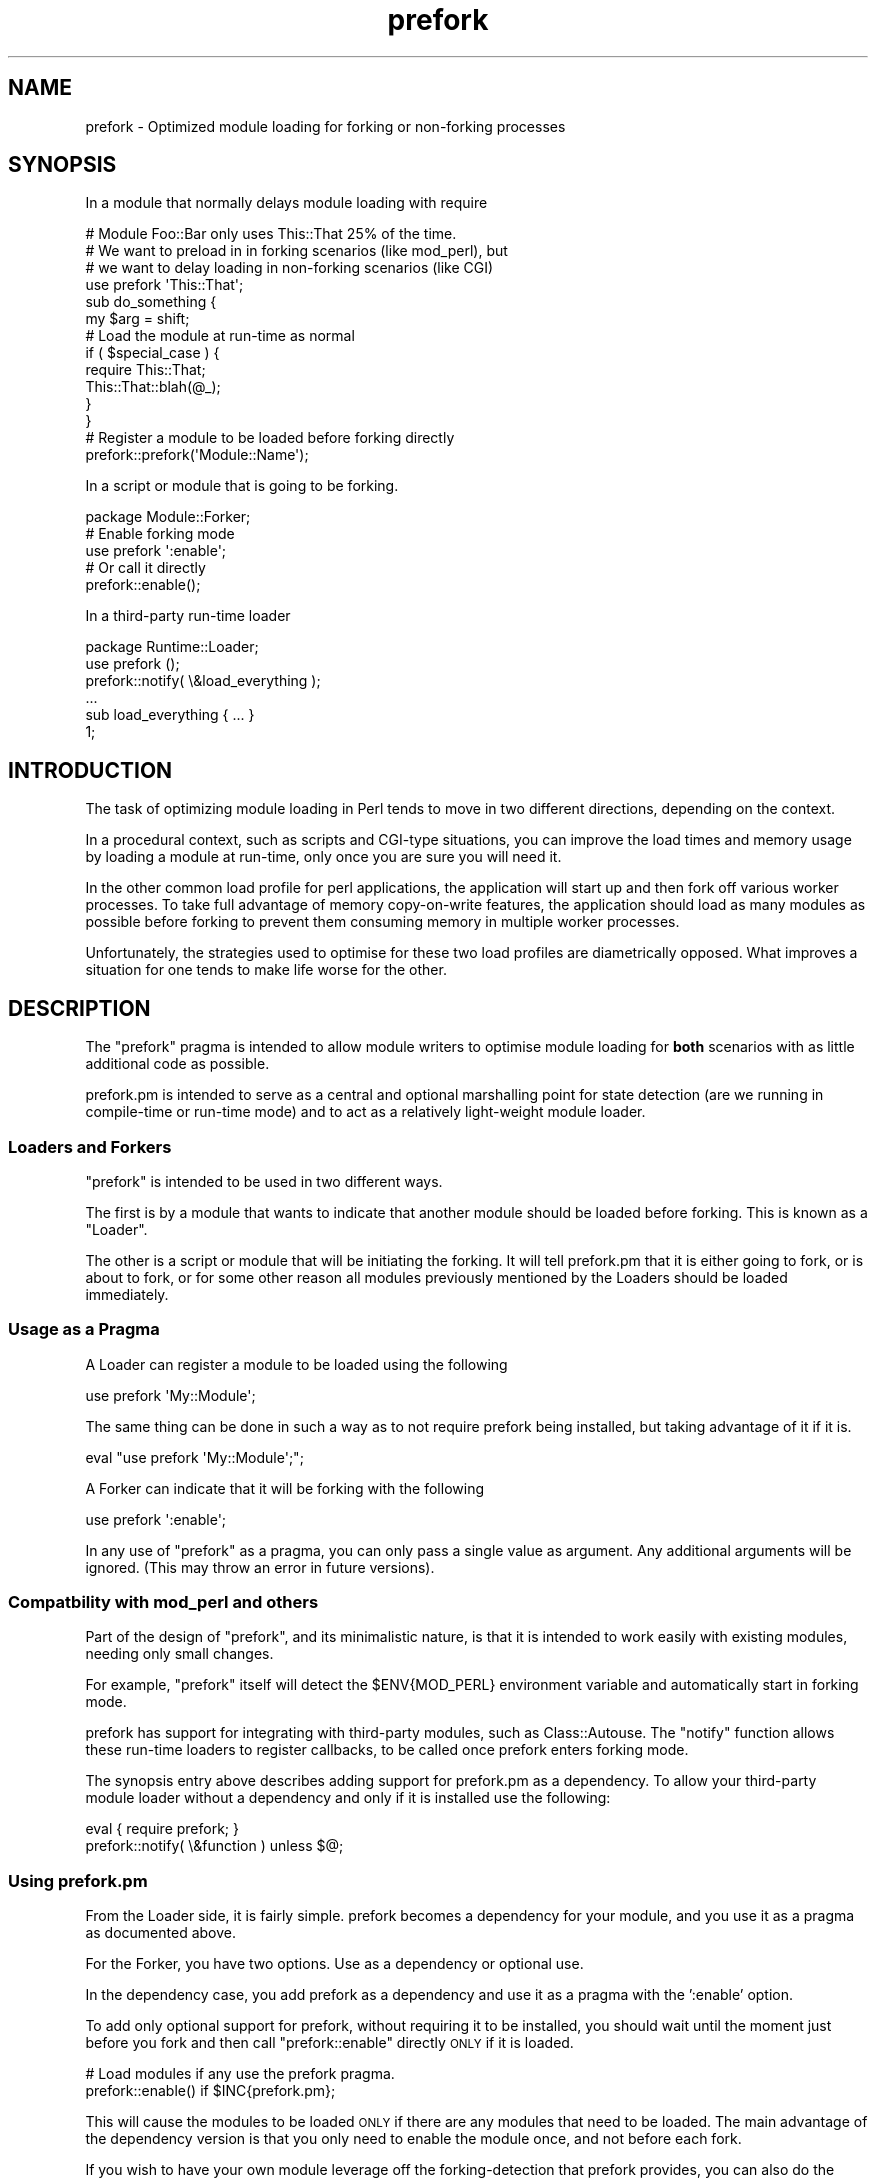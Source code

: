 .\" Automatically generated by Pod::Man 2.23 (Pod::Simple 3.14)
.\"
.\" Standard preamble:
.\" ========================================================================
.de Sp \" Vertical space (when we can't use .PP)
.if t .sp .5v
.if n .sp
..
.de Vb \" Begin verbatim text
.ft CW
.nf
.ne \\$1
..
.de Ve \" End verbatim text
.ft R
.fi
..
.\" Set up some character translations and predefined strings.  \*(-- will
.\" give an unbreakable dash, \*(PI will give pi, \*(L" will give a left
.\" double quote, and \*(R" will give a right double quote.  \*(C+ will
.\" give a nicer C++.  Capital omega is used to do unbreakable dashes and
.\" therefore won't be available.  \*(C` and \*(C' expand to `' in nroff,
.\" nothing in troff, for use with C<>.
.tr \(*W-
.ds C+ C\v'-.1v'\h'-1p'\s-2+\h'-1p'+\s0\v'.1v'\h'-1p'
.ie n \{\
.    ds -- \(*W-
.    ds PI pi
.    if (\n(.H=4u)&(1m=24u) .ds -- \(*W\h'-12u'\(*W\h'-12u'-\" diablo 10 pitch
.    if (\n(.H=4u)&(1m=20u) .ds -- \(*W\h'-12u'\(*W\h'-8u'-\"  diablo 12 pitch
.    ds L" ""
.    ds R" ""
.    ds C` ""
.    ds C' ""
'br\}
.el\{\
.    ds -- \|\(em\|
.    ds PI \(*p
.    ds L" ``
.    ds R" ''
'br\}
.\"
.\" Escape single quotes in literal strings from groff's Unicode transform.
.ie \n(.g .ds Aq \(aq
.el       .ds Aq '
.\"
.\" If the F register is turned on, we'll generate index entries on stderr for
.\" titles (.TH), headers (.SH), subsections (.SS), items (.Ip), and index
.\" entries marked with X<> in POD.  Of course, you'll have to process the
.\" output yourself in some meaningful fashion.
.ie \nF \{\
.    de IX
.    tm Index:\\$1\t\\n%\t"\\$2"
..
.    nr % 0
.    rr F
.\}
.el \{\
.    de IX
..
.\}
.\"
.\" Accent mark definitions (@(#)ms.acc 1.5 88/02/08 SMI; from UCB 4.2).
.\" Fear.  Run.  Save yourself.  No user-serviceable parts.
.    \" fudge factors for nroff and troff
.if n \{\
.    ds #H 0
.    ds #V .8m
.    ds #F .3m
.    ds #[ \f1
.    ds #] \fP
.\}
.if t \{\
.    ds #H ((1u-(\\\\n(.fu%2u))*.13m)
.    ds #V .6m
.    ds #F 0
.    ds #[ \&
.    ds #] \&
.\}
.    \" simple accents for nroff and troff
.if n \{\
.    ds ' \&
.    ds ` \&
.    ds ^ \&
.    ds , \&
.    ds ~ ~
.    ds /
.\}
.if t \{\
.    ds ' \\k:\h'-(\\n(.wu*8/10-\*(#H)'\'\h"|\\n:u"
.    ds ` \\k:\h'-(\\n(.wu*8/10-\*(#H)'\`\h'|\\n:u'
.    ds ^ \\k:\h'-(\\n(.wu*10/11-\*(#H)'^\h'|\\n:u'
.    ds , \\k:\h'-(\\n(.wu*8/10)',\h'|\\n:u'
.    ds ~ \\k:\h'-(\\n(.wu-\*(#H-.1m)'~\h'|\\n:u'
.    ds / \\k:\h'-(\\n(.wu*8/10-\*(#H)'\z\(sl\h'|\\n:u'
.\}
.    \" troff and (daisy-wheel) nroff accents
.ds : \\k:\h'-(\\n(.wu*8/10-\*(#H+.1m+\*(#F)'\v'-\*(#V'\z.\h'.2m+\*(#F'.\h'|\\n:u'\v'\*(#V'
.ds 8 \h'\*(#H'\(*b\h'-\*(#H'
.ds o \\k:\h'-(\\n(.wu+\w'\(de'u-\*(#H)/2u'\v'-.3n'\*(#[\z\(de\v'.3n'\h'|\\n:u'\*(#]
.ds d- \h'\*(#H'\(pd\h'-\w'~'u'\v'-.25m'\f2\(hy\fP\v'.25m'\h'-\*(#H'
.ds D- D\\k:\h'-\w'D'u'\v'-.11m'\z\(hy\v'.11m'\h'|\\n:u'
.ds th \*(#[\v'.3m'\s+1I\s-1\v'-.3m'\h'-(\w'I'u*2/3)'\s-1o\s+1\*(#]
.ds Th \*(#[\s+2I\s-2\h'-\w'I'u*3/5'\v'-.3m'o\v'.3m'\*(#]
.ds ae a\h'-(\w'a'u*4/10)'e
.ds Ae A\h'-(\w'A'u*4/10)'E
.    \" corrections for vroff
.if v .ds ~ \\k:\h'-(\\n(.wu*9/10-\*(#H)'\s-2\u~\d\s+2\h'|\\n:u'
.if v .ds ^ \\k:\h'-(\\n(.wu*10/11-\*(#H)'\v'-.4m'^\v'.4m'\h'|\\n:u'
.    \" for low resolution devices (crt and lpr)
.if \n(.H>23 .if \n(.V>19 \
\{\
.    ds : e
.    ds 8 ss
.    ds o a
.    ds d- d\h'-1'\(ga
.    ds D- D\h'-1'\(hy
.    ds th \o'bp'
.    ds Th \o'LP'
.    ds ae ae
.    ds Ae AE
.\}
.rm #[ #] #H #V #F C
.\" ========================================================================
.\"
.IX Title "prefork 3"
.TH prefork 3 "2009-07-21" "perl v5.12.3" "User Contributed Perl Documentation"
.\" For nroff, turn off justification.  Always turn off hyphenation; it makes
.\" way too many mistakes in technical documents.
.if n .ad l
.nh
.SH "NAME"
prefork \- Optimized module loading for forking or non\-forking processes
.SH "SYNOPSIS"
.IX Header "SYNOPSIS"
In a module that normally delays module loading with require
.PP
.Vb 4
\&  # Module Foo::Bar only uses This::That 25% of the time.
\&  # We want to preload in in forking scenarios (like mod_perl), but
\&  # we want to delay loading in non\-forking scenarios (like CGI)
\&  use prefork \*(AqThis::That\*(Aq;
\&  
\&  sub do_something {
\&      my $arg = shift;
\&  
\&      # Load the module at run\-time as normal
\&      if ( $special_case ) {
\&          require This::That;
\&          This::That::blah(@_);
\&      }
\&  }
\&  
\&  # Register a module to be loaded before forking directly
\&  prefork::prefork(\*(AqModule::Name\*(Aq);
.Ve
.PP
In a script or module that is going to be forking.
.PP
.Vb 1
\&  package Module::Forker;
\&  
\&  # Enable forking mode
\&  use prefork \*(Aq:enable\*(Aq;
\&  
\&  # Or call it directly
\&  prefork::enable();
.Ve
.PP
In a third-party run-time loader
.PP
.Vb 1
\&  package Runtime::Loader;
\&  
\&  use prefork ();
\&  prefork::notify( \e&load_everything );
\&  
\&  ...
\&  
\&  sub load_everything { ... }
\&  
\&  1;
.Ve
.SH "INTRODUCTION"
.IX Header "INTRODUCTION"
The task of optimizing module loading in Perl tends to move in two different
directions, depending on the context.
.PP
In a procedural context, such as scripts and CGI-type situations, you can
improve the load times and memory usage by loading a module at run-time,
only once you are sure you will need it.
.PP
In the other common load profile for perl applications, the application
will start up and then fork off various worker processes. To take full
advantage of memory copy-on-write features, the application should load
as many modules as possible before forking to prevent them consuming memory
in multiple worker processes.
.PP
Unfortunately, the strategies used to optimise for these two load profiles
are diametrically opposed. What improves a situation for one tends to
make life worse for the other.
.SH "DESCRIPTION"
.IX Header "DESCRIPTION"
The \f(CW\*(C`prefork\*(C'\fR pragma is intended to allow module writers to optimise
module loading for \fBboth\fR scenarios with as little additional code as
possible.
.PP
prefork.pm is intended to serve as a central and optional marshalling
point for state detection (are we running in compile-time or run-time
mode) and to act as a relatively light-weight module loader.
.SS "Loaders and Forkers"
.IX Subsection "Loaders and Forkers"
\&\f(CW\*(C`prefork\*(C'\fR is intended to be used in two different ways.
.PP
The first is by a module that wants to indicate that another module should
be loaded before forking. This is known as a \*(L"Loader\*(R".
.PP
The other is a script or module that will be initiating the forking. It
will tell prefork.pm that it is either going to fork, or is about to fork,
or for some other reason all modules previously mentioned by the Loaders
should be loaded immediately.
.SS "Usage as a Pragma"
.IX Subsection "Usage as a Pragma"
A Loader can register a module to be loaded using the following
.PP
.Vb 1
\&  use prefork \*(AqMy::Module\*(Aq;
.Ve
.PP
The same thing can be done in such a way as to not require prefork
being installed, but taking advantage of it if it is.
.PP
.Vb 1
\&  eval "use prefork \*(AqMy::Module\*(Aq;";
.Ve
.PP
A Forker can indicate that it will be forking with the following
.PP
.Vb 1
\&  use prefork \*(Aq:enable\*(Aq;
.Ve
.PP
In any use of \f(CW\*(C`prefork\*(C'\fR as a pragma, you can only pass a single value
as argument. Any additional arguments will be ignored. (This may throw
an error in future versions).
.SS "Compatbility with mod_perl and others"
.IX Subsection "Compatbility with mod_perl and others"
Part of the design of \f(CW\*(C`prefork\*(C'\fR, and its minimalistic nature, is that it
is intended to work easily with existing modules, needing only small
changes.
.PP
For example, \f(CW\*(C`prefork\*(C'\fR itself will detect the \f(CW$ENV{MOD_PERL}\fR
environment variable and automatically start in forking mode.
.PP
prefork has support for integrating with third-party modules, such as
Class::Autouse. The \f(CW\*(C`notify\*(C'\fR function allows these run-time loaders
to register callbacks, to be called once prefork enters forking mode.
.PP
The synopsis entry above describes adding support for prefork.pm as a
dependency. To allow your third-party module loader without a dependency
and only if it is installed use the following:
.PP
.Vb 2
\&  eval { require prefork; }
\&  prefork::notify( \e&function ) unless $@;
.Ve
.SS "Using prefork.pm"
.IX Subsection "Using prefork.pm"
From the Loader side, it is fairly simple. prefork becomes a dependency
for your module, and you use it as a pragma as documented above.
.PP
For the Forker, you have two options. Use as a dependency or optional use.
.PP
In the dependency case, you add prefork as a dependency and use it as a
pragma with the ':enable' option.
.PP
To add only optional support for prefork, without requiring it to be
installed, you should wait until the moment just before you fork and then
call \f(CW\*(C`prefork::enable\*(C'\fR directly \s-1ONLY\s0 if it is loaded.
.PP
.Vb 2
\&  # Load modules if any use the prefork pragma.
\&  prefork::enable() if $INC{prefork.pm};
.Ve
.PP
This will cause the modules to be loaded \s-1ONLY\s0 if there are any modules that
need to be loaded. The main advantage of the dependency version is that you
only need to enable the module once, and not before each fork.
.PP
If you wish to have your own module leverage off the forking-detection that
prefork provides, you can also do the following.
.PP
.Vb 4
\&  use prefork;
\&  if ( $prefork::FORKING ) {
\&      # Complete some preparation task
\&  }
.Ve
.SS "Modules that are prefork-aware"
.IX Subsection "Modules that are prefork-aware"
.IP "mod_perl/mod_perl2" 4
.IX Item "mod_perl/mod_perl2"
.PD 0
.IP "Class::Autouse" 4
.IX Item "Class::Autouse"
.PD
.SH "FUNCTIONS"
.IX Header "FUNCTIONS"
.ie n .SS "prefork $module"
.el .SS "prefork \f(CW$module\fP"
.IX Subsection "prefork $module"
The 'prefork' function indicates that a module should be loaded before
the process will fork. If already in forking mode the module will be
loaded immediately.
.PP
Otherwise it will be added to a queue to be loaded later if it recieves
instructions that it is going to be forking.
.PP
Returns true on success, or dies on error.
.SS "enable"
.IX Subsection "enable"
The \f(CW\*(C`enable\*(C'\fR function indicates to the prefork module that the process is
going to fork, possibly immediately.
.PP
When called, prefork.pm will immediately load all outstanding modules, and
will set a flag so that any further 'prefork' calls will load the module
at that time.
.PP
Returns true, dieing as normal is there is a problem loading a module.
.SS "notify &function"
.IX Subsection "notify &function"
The \f(CW\*(C`notify\*(C'\fR function is used to integrate support for modules other than
prefork.pm itself.
.PP
A module loader calls the notify function, passing it a reference to a
\&\f(CW\*(C`CODE\*(C'\fR reference (either anon or a function reference). \f(CW\*(C`prefork\*(C'\fR will
store this \s-1CODE\s0 reference, and execute it immediately as soon as it knows
it is in forking-mode, but after it loads its own modules.
.PP
Callbacks are called in the order they are registered.
.PP
Normally, this will happen as soon as the \f(CW\*(C`enable\*(C'\fR function is called.
.PP
However, you should be aware that if prefork is \fBalready\fR in preforking
mode at the time that the notify function is called, prefork.pm will
execute the function immediately.
.PP
This means that any third party module loader should be fully loaded and
initialised \fBbefore\fR the callback is provided to \f(CW\*(C`notify\*(C'\fR.
.PP
Returns true if the function is stored, or dies if not passed a \f(CW\*(C`CODE\*(C'\fR
reference, or the callback is already set in the notify queue.
.SH "TO DO"
.IX Header "TO DO"
\&\- Add checks for more pre-forking situations
.SH "SUPPORT"
.IX Header "SUPPORT"
Bugs should be always submitted via the \s-1CPAN\s0 bug tracker, located at
.PP
<http://rt.cpan.org/NoAuth/ReportBug.html?Queue=prefork>
.PP
For other issues, or commercial enhancement or support, contact the author.
.SH "AUTHOR"
.IX Header "AUTHOR"
Adam Kennedy <adamk@cpan.org>
.SH "COPYRIGHT"
.IX Header "COPYRIGHT"
Thank you to Phase N Australia (http://phase\-n.com/ <http://phase-n.com/>) for
permitting the open sourcing and release of this distribution.
.PP
Copyright 2004 \- 2009 Adam Kennedy.
.PP
This program is free software; you can redistribute
it and/or modify it under the same terms as Perl itself.
.PP
The full text of the license can be found in the
\&\s-1LICENSE\s0 file included with this module.
